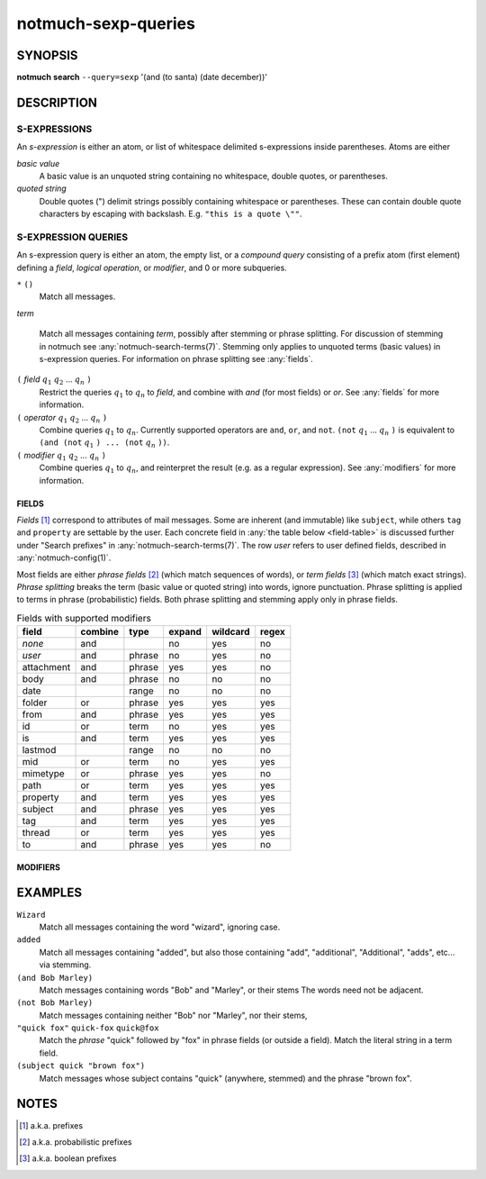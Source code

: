 .. _notmuch-sexp-queries(7):

====================
notmuch-sexp-queries
====================

SYNOPSIS
========

**notmuch** **search** ``--query=sexp`` '(and (to santa) (date december))'

DESCRIPTION
===========


S-EXPRESSIONS
-------------

An *s-expression* is either an atom, or list of whitespace delimited
s-expressions inside parentheses. Atoms are either

*basic value*
    A basic value is an unquoted string containing no whitespace, double quotes, or
    parentheses.

*quoted string*
    Double quotes (") delimit strings possibly containing whitespace
    or parentheses. These can contain double quote characters by
    escaping with backslash. E.g. ``"this is a quote \""``.

S-EXPRESSION QUERIES
--------------------

An s-expression query is either an atom, the empty list, or a
*compound query* consisting of a prefix atom (first element) defining
a *field*, *logical operation*, or *modifier*, and 0 or more
subqueries.

``*`` ``()``
    Match all messages.

*term*

    Match all messages containing *term*, possibly after stemming or
    phrase splitting. For discussion of stemming in notmuch see
    :any:`notmuch-search-terms(7)`. Stemming only applies to unquoted
    terms (basic values) in s-expression queries.  For information on
    phrase splitting see :any:`fields`.

``(`` *field* |q1| |q2| ... |qn| ``)``
    Restrict the queries |q1| to |qn| to *field*, and combine with *and*
    (for most fields) or *or*. See :any:`fields` for more information.

``(`` *operator* |q1| |q2| ... |qn| ``)``
    Combine queries |q1| to |qn|. Currently supported operators are
    ``and``, ``or``, and ``not``. ``(not`` |q1| ... |qn| ``)`` is equivalent
    to ``(and (not`` |q1| ``) ... (not`` |qn| ``))``.

``(`` *modifier* |q1| |q2| ... |qn| ``)``
    Combine queries |q1| to |qn|, and reinterpret the result (e.g. as a regular expression).
    See :any:`modifiers` for more information.

.. _fields:

FIELDS
``````

*Fields* [#aka-pref]_
correspond to attributes of mail messages. Some are inherent (and
immutable) like ``subject``, while others ``tag`` and ``property`` are
settable by the user.  Each concrete field in
:any:`the table below <field-table>`
is discussed further under "Search prefixes" in
:any:`notmuch-search-terms(7)`. The row *user* refers to user defined
fields, described in :any:`notmuch-config(1)`.

Most fields are either *phrase fields* [#aka-prob]_ (which match
sequences of words), or *term fields* [#aka-bool]_ (which match exact
strings). *Phrase splitting* breaks the term (basic value or quoted
string) into words, ignore punctuation. Phrase splitting is applied to
terms in phrase (probabilistic) fields. Both phrase splitting and
stemming apply only in phrase fields.

.. _field-table:

.. table:: Fields with supported modifiers

  +------------+-----------+-----------+-----------+-----------+----------+
  |   field    |  combine  |   type    |  expand   | wildcard  |  regex   |
  +============+===========+===========+===========+===========+==========+
  |   *none*   |    and    |           |    no     |    yes    |    no    |
  +------------+-----------+-----------+-----------+-----------+----------+
  |   *user*   |    and    |  phrase   |    no     |    yes    |    no    |
  +------------+-----------+-----------+-----------+-----------+----------+
  | attachment |    and    |  phrase   |    yes    |    yes    |    no    |
  +------------+-----------+-----------+-----------+-----------+----------+
  |    body    |    and    |  phrase   |    no     |    no     |    no    |
  +------------+-----------+-----------+-----------+-----------+----------+
  |    date    |           |   range   |    no     |    no     |    no    |
  +------------+-----------+-----------+-----------+-----------+----------+
  |   folder   |    or     |  phrase   |    yes    |    yes    |   yes    |
  +------------+-----------+-----------+-----------+-----------+----------+
  |    from    |    and    |  phrase   |    yes    |    yes    |   yes    |
  +------------+-----------+-----------+-----------+-----------+----------+
  |     id     |    or     |   term    |    no     |    yes    |   yes    |
  +------------+-----------+-----------+-----------+-----------+----------+
  |     is     |    and    |   term    |    yes    |    yes    |   yes    |
  +------------+-----------+-----------+-----------+-----------+----------+
  |  lastmod   |           |   range   |    no     |    no     |    no    |
  +------------+-----------+-----------+-----------+-----------+----------+
  |    mid     |    or     |   term    |    no     |    yes    |   yes    |
  +------------+-----------+-----------+-----------+-----------+----------+
  |  mimetype  |    or     |  phrase   |    yes    |    yes    |    no    |
  +------------+-----------+-----------+-----------+-----------+----------+
  |    path    |    or     |   term    |    yes    |    yes    |   yes    |
  +------------+-----------+-----------+-----------+-----------+----------+
  |  property  |    and    |   term    |    yes    |    yes    |   yes    |
  +------------+-----------+-----------+-----------+-----------+----------+
  |  subject   |    and    |  phrase   |    yes    |    yes    |   yes    |
  +------------+-----------+-----------+-----------+-----------+----------+
  |    tag     |    and    |   term    |    yes    |    yes    |   yes    |
  +------------+-----------+-----------+-----------+-----------+----------+
  |   thread   |    or     |   term    |    yes    |    yes    |   yes    |
  +------------+-----------+-----------+-----------+-----------+----------+
  |     to     |    and    |  phrase   |    yes    |    yes    |    no    |
  +------------+-----------+-----------+-----------+-----------+----------+

.. _modifiers:

MODIFIERS
`````````

EXAMPLES
========

``Wizard``
    Match all messages containing the word "wizard", ignoring case.

``added``
    Match all messages containing "added", but also those containing "add", "additional",
    "Additional", "adds", etc... via stemming.

``(and Bob Marley)``
    Match messages containing words "Bob" and "Marley", or their stems
    The words need not be adjacent.

``(not Bob Marley)``
    Match messages containing neither "Bob" nor "Marley", nor their stems,

``"quick fox"`` ``quick-fox`` ``quick@fox``
    Match the *phrase* "quick" followed by "fox" in phrase fields (or
    outside a field). Match the literal string in a term field.

``(subject quick "brown fox")``
    Match messages whose subject contains "quick" (anywhere, stemmed) and
    the phrase "brown fox".

NOTES
=====

.. [#aka-pref] a.k.a. prefixes

.. [#aka-prob] a.k.a. probabilistic prefixes

.. [#aka-bool] a.k.a. boolean prefixes

.. |q1| replace:: :math:`q_1`
.. |q2| replace:: :math:`q_2`
.. |qn| replace:: :math:`q_n`
